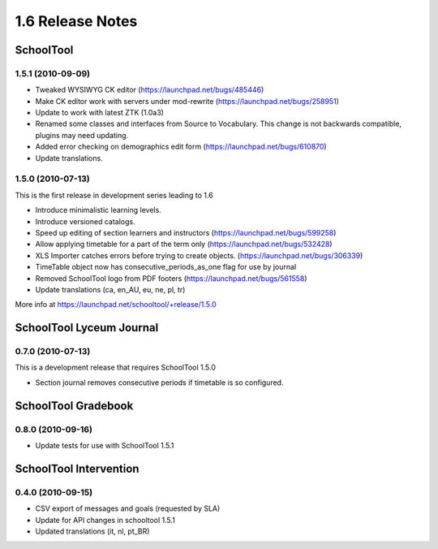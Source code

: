 1.6 Release Notes
~~~~~~~~~~~~~~~~~

SchoolTool
==========

1.5.1 (2010-09-09)
------------------

- Tweaked WYSIWYG CK editor (https://launchpad.net/bugs/485446)
- Make CK editor work with servers under mod-rewrite (https://launchpad.net/bugs/258951)
- Update to work with latest ZTK (1.0a3)
- Renamed some classes and interfaces from Source to Vocabulary.
  This change is not backwards compatible, plugins may need updating.
- Added error checking on demographics edit form (https://launchpad.net/bugs/610870)
- Update translations.


1.5.0 (2010-07-13)
------------------

This is the first release in development series leading to 1.6

- Introduce minimalistic learning levels.
- Introduce versioned catalogs.
- Speed up editing of section learners and instructors (https://launchpad.net/bugs/599258)
- Allow applying timetable for a part of the term only (https://launchpad.net/bugs/532428)
- XLS Importer catches errors before trying to create objects. (https://launchpad.net/bugs/306339)
- TimeTable object now has consecutive_periods_as_one flag for use by journal
- Removed SchoolTool logo from PDF footers (https://launchpad.net/bugs/561558)
- Update translations (ca, en_AU, eu, ne, pl, tr)

More info at https://launchpad.net/schooltool/+release/1.5.0


SchoolTool Lyceum Journal
=========================

0.7.0 (2010-07-13)
------------------

This is a development release that requires SchoolTool 1.5.0

- Section journal removes consecutive periods if timetable is so configured.


SchoolTool Gradebook
====================

0.8.0 (2010-09-16)
------------------

- Update tests for use with SchoolTool 1.5.1


SchoolTool Intervention
=======================

0.4.0 (2010-09-15)
------------------

- CSV export of messages and goals (requested by SLA)
- Update for API changes in schooltool 1.5.1
- Updated translations (it, nl, pt_BR)

